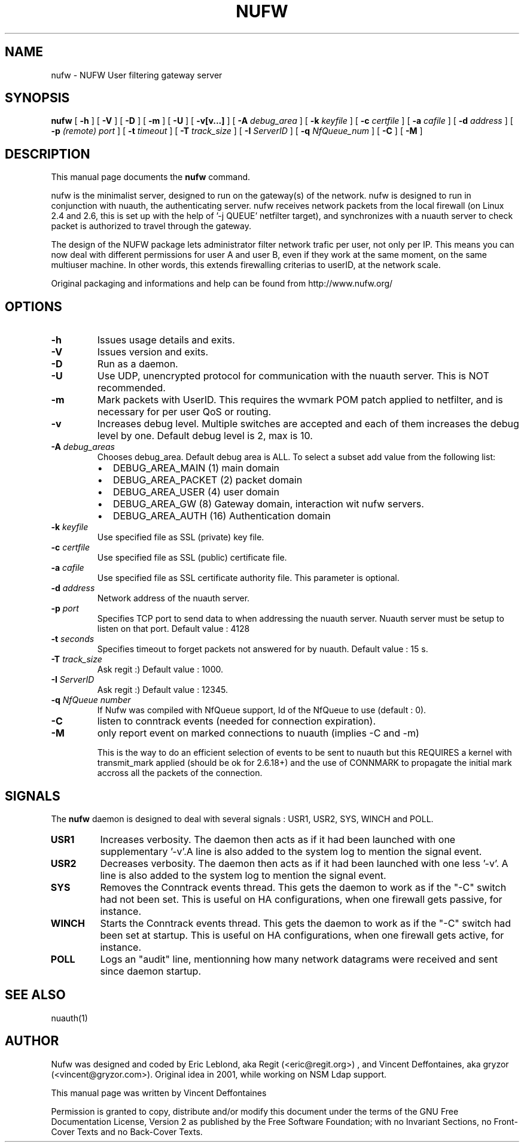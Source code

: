 .\" This manpage has been automatically generated by docbook2man 
.\" from a DocBook document.  This tool can be found at:
.\" <http://shell.ipoline.com/~elmert/comp/docbook2X/> 
.\" Please send any bug reports, improvements, comments, patches, 
.\" etc. to Steve Cheng <steve@ggi-project.org>.
.TH "NUFW" "1" "07 mars 2007" "" ""

.SH NAME
nufw \- NUFW User filtering gateway server
.SH SYNOPSIS

\fBnufw\fR [ \fB-h\fR ] [ \fB-V\fR ] [ \fB-D\fR ] [ \fB-m\fR ] [ \fB-U\fR ] [ \fB-v[v...]\fR ] [ \fB-A \fIdebug_area\fB\fR ] [ \fB-k \fIkeyfile\fB\fR ] [ \fB-c \fIcertfile\fB\fR ] [ \fB-a \fIcafile\fB\fR ] [ \fB-d \fIaddress\fB\fR ] [ \fB-p \fI(remote) port\fB\fR ] [ \fB-t \fItimeout\fB\fR ] [ \fB-T \fItrack_size\fB\fR ] [ \fB-I \fIServerID\fB\fR ] [ \fB-q \fINfQueue_num\fB\fR ] [ \fB-C\fR ] [ \fB-M\fR ]

.SH "DESCRIPTION"
.PP
This manual page documents the
\fBnufw\fR command.
.PP
nufw is the minimalist server, designed to run on the gateway(s) of
the network. nufw is designed to run in conjunction with nuauth, the
authenticating server. nufw receives network packets from the local
firewall (on Linux 2.4 and 2.6, this is set up with the help of '-j QUEUE'
netfilter target), and synchronizes with a nuauth server to check packet is
authorized to travel through the gateway.
.PP
The design of the NUFW package lets administrator filter network
trafic per user, not only per IP. This means you can now deal with different
permissions for user A and user B, even if they work at the same moment,
on the same multiuser machine. In other words, this extends firewalling criterias to
userID, at the network scale.
.PP
Original packaging and informations and help can be found from http://www.nufw.org/
.SH "OPTIONS"
.TP
\fB-h \fR
Issues usage details and exits.
.TP
\fB-V \fR
Issues version and exits.
.TP
\fB-D \fR
Run as a daemon.
.TP
\fB-U \fR
Use UDP, unencrypted protocol for communication with the nuauth
server. This is NOT recommended.
.TP
\fB-m \fR
Mark packets with UserID. This requires the wvmark POM patch
applied to netfilter, and is necessary for per user QoS or routing.
.TP
\fB-v \fR
Increases debug level. Multiple switches are accepted and each
of them increases the debug level by one. Default debug level is 2, max is 10.
.TP
\fB-A \fIdebug_areas\fB \fR
Chooses debug_area. Default debug area is ALL. To select a subset add value from the following list:
.RS
.TP 0.2i
\(bu
DEBUG_AREA_MAIN (1) main domain
.TP 0.2i
\(bu
DEBUG_AREA_PACKET (2) packet domain
.TP 0.2i
\(bu
DEBUG_AREA_USER (4) user domain
.TP 0.2i
\(bu
DEBUG_AREA_GW (8) Gateway domain, interaction wit nufw servers.
.TP 0.2i
\(bu
DEBUG_AREA_AUTH (16) Authentication domain
.RE
.TP
\fB-k \fIkeyfile\fB \fR
Use specified file as SSL (private) key file.
.TP
\fB-c \fIcertfile\fB \fR
Use specified file as SSL (public) certificate file.
.TP
\fB-a \fIcafile\fB \fR
Use specified file as SSL certificate authority file. This
parameter is optional.
.TP
\fB-d \fIaddress\fB \fR
Network address of the nuauth server.
.TP
\fB-p \fIport\fB \fR
Specifies TCP port to send data to when addressing the nuauth
server. Nuauth server must be setup to
listen on that port. Default value : 4128
.TP
\fB-t \fIseconds\fB \fR
Specifies timeout to forget packets not answered for by nuauth.
Default value : 15 s.
.TP
\fB-T \fItrack_size\fB \fR
Ask regit :) Default value : 1000.
.TP
\fB-I \fIServerID\fB \fR
Ask regit :) Default value : 12345.
.TP
\fB-q \fINfQueue number\fB \fR
If Nufw was compiled with NfQueue support, Id of the NfQueue to
use (default : 0).
.TP
\fB-C \fR
listen to conntrack events (needed for connection expiration).
.TP
\fB-M \fR
only report event on marked connections to nuauth (implies -C and -m)

This is the way to do an efficient selection of events to be sent to nuauth but this REQUIRES a kernel with transmit_mark applied (should be ok for 2.6.18+) and the use of CONNMARK to propagate the initial mark accross all the packets of the connection.
.SH "SIGNALS"
.PP
The \fBnufw\fR daemon is designed to deal with several
signals : USR1, USR2, SYS, WINCH and POLL.
.TP
\fBUSR1 \fR
Increases verbosity. The daemon then acts as if it had been
launched with one supplementary '-v'.A line is also added to the system
log to mention the signal event.
.TP
\fBUSR2 \fR
Decreases verbosity. The daemon then acts as if it had been
launched with one less '-v'. A line is also added to the system
log to mention the signal event.
.TP
\fBSYS \fR
Removes the Conntrack events thread. This gets the daemon to
work as if the "-C" switch had not been set. This is useful on HA
configurations, when one firewall gets passive, for instance.
.TP
\fBWINCH \fR
Starts the Conntrack events thread. This gets the daemon to
work as if the "-C" switch had been set at startup. This is useful on HA
configurations, when one firewall gets active, for instance.
.TP
\fBPOLL \fR
Logs an "audit" line, mentionning how many network datagrams
were received and sent since daemon startup.
.SH "SEE ALSO"
.PP
nuauth(1)
.SH "AUTHOR"
.PP
Nufw was designed and coded by Eric Leblond, aka Regit (<eric@regit.org>) , and Vincent
Deffontaines, aka gryzor (<vincent@gryzor.com>). Original idea in 2001, while working on NSM Ldap
support.
.PP
This manual page was written by Vincent Deffontaines
.PP
Permission is
granted to copy, distribute and/or modify this document under
the terms of the GNU Free Documentation
License, Version 2 as published by the Free
Software Foundation; with no Invariant Sections, no Front-Cover
Texts and no Back-Cover Texts.
